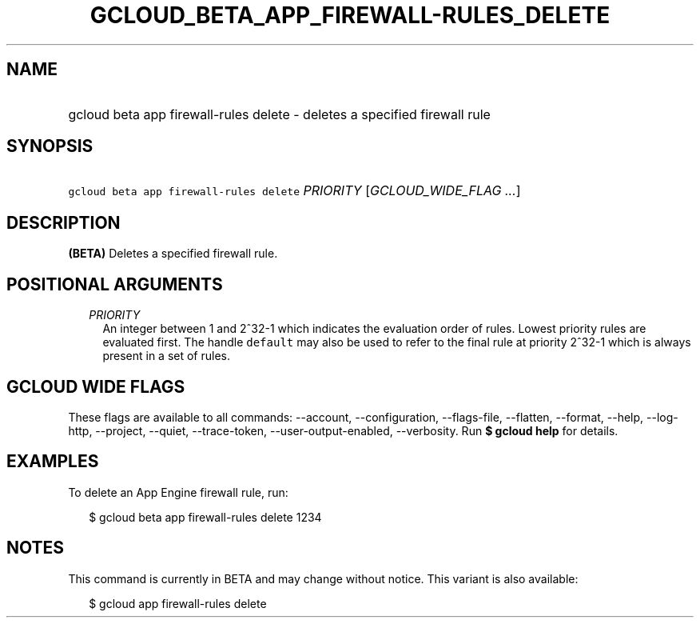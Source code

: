 
.TH "GCLOUD_BETA_APP_FIREWALL\-RULES_DELETE" 1



.SH "NAME"
.HP
gcloud beta app firewall\-rules delete \- deletes a specified firewall rule



.SH "SYNOPSIS"
.HP
\f5gcloud beta app firewall\-rules delete\fR \fIPRIORITY\fR [\fIGCLOUD_WIDE_FLAG\ ...\fR]



.SH "DESCRIPTION"

\fB(BETA)\fR Deletes a specified firewall rule.



.SH "POSITIONAL ARGUMENTS"

.RS 2m
.TP 2m
\fIPRIORITY\fR
An integer between 1 and 2^32\-1 which indicates the evaluation order of rules.
Lowest priority rules are evaluated first. The handle \f5default\fR may also be
used to refer to the final rule at priority 2^32\-1 which is always present in a
set of rules.


.RE
.sp

.SH "GCLOUD WIDE FLAGS"

These flags are available to all commands: \-\-account, \-\-configuration,
\-\-flags\-file, \-\-flatten, \-\-format, \-\-help, \-\-log\-http, \-\-project,
\-\-quiet, \-\-trace\-token, \-\-user\-output\-enabled, \-\-verbosity. Run \fB$
gcloud help\fR for details.



.SH "EXAMPLES"

To delete an App Engine firewall rule, run:

.RS 2m
$ gcloud beta app firewall\-rules delete 1234
.RE



.SH "NOTES"

This command is currently in BETA and may change without notice. This variant is
also available:

.RS 2m
$ gcloud app firewall\-rules delete
.RE

